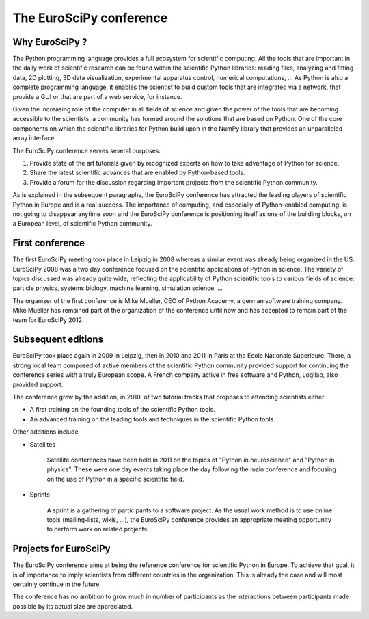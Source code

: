 ========================
The EuroSciPy conference
========================

Why EuroSciPy ?
===============

The Python programming language provides a full ecosystem for scientific
computing. All the tools that are important in the daily work of scientific
research can be found within the scientific Python libraries: reading files,
analyzing and fitting data, 2D plotting, 3D data visualization, experimental
apparatus control, numerical computations, ... As Python is also a complete
programming language, it enables the scientist to build custom tools that are
integrated via a network, that provide a GUI or that are part of a web service,
for instance.

Given the increasing role of the computer in all fields of science and given the
power of the tools that are becoming accessible to the scientists, a community
has formed around the solutions that are based on Python. One of the core
components on which the scientific libraries for Python build upon in the NumPy
library that provides an unparalleled array interface.

The EuroSciPy conference serves several purposes:

1. Provide state of the art tutorials given by recognized experts on how to take
   advantage of Python for science.
2. Share the latest scientific advances that are enabled by Python-based tools.
3. Provide a forum for the discussion regarding important projects from the
   scientific Python community.

As is explained in the subsequent paragraphs, the EuroSciPy conference has
attracted the leading players of scientific Python in Europe and is a real
success. The importance of computing, and especially of Python-enabled
computing, is not going to disappear anytime soon and the EuroSciPy conference
is positioning itself as one of the building blocks, on a European level, of
scientific Python community.

First conference
================

The first EuroSciPy meeting took place in Leipzig in 2008 whereas a similar
event was already being organized in the US. EuroSciPy 2008 was a two day
conference focused on the scientific applications of Python in science. The
variety of topics discussed was already quite wide, reflecting the applicability
of Python scientific tools to various fields of science: particle physics,
systems biology, machine learning, simulation science, ...

The organizer of the first conference is Mike Mueller, CEO of Python Academy, a
german software training company. Mike Mueller has remained part of the
organization of the conference until now and has accepted to remain part of the
team for EuroSciPy 2012.

Subsequent editions
===================

EuroSciPy took place again in 2009 in Leipzig, then in 2010 and 2011 in Paris at
the Ecole Nationale Superieure. There, a strong local team composed of active
members of the scientific Python community provided support for continuing the
conference series with a truly European scope. A French company active in free
software and Python, Logilab, also provided support.

The conference grew by the addition, in 2010, of two tutorial tracks that
proposes to attending scientists either

* A first training on the founding tools of the scientific Python tools.
* An advanced training on the leading tools and techniques in the scientific
  Python tools.

Other additions include

* Satellites

    Satellite conferences have been held in 2011 on the topics of "Python in
    neuroscience" and "Python in physics". These were one day events taking
    place the day following the main conference and focusing on the use of
    Python in a specific scientific field.

* Sprints

    A sprint is a gathering of participants to a software project. As the usual
    work method is to use online tools (mailing-lists, wikis, ...), the
    EuroSciPy conference provides an appropriate meeting opportunity to perform
    work on related projects.

Projects for EuroSciPy
======================

The EuroSciPy conference aims at being the reference conference for scientific
Python in Europe. To achieve that goal, it is of importance to imply scientists
from different countries in the organization. This is already the case and will
most certainly continue in the future.

The conference has no ambition to grow much in number of participants as the
interactions between participants made possible by its actual size are
appreciated.
